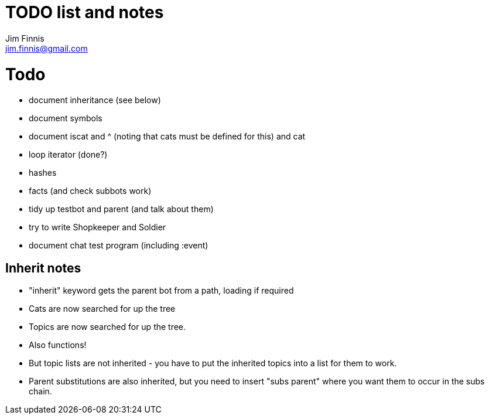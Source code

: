 = TODO list and notes
Jim Finnis <jim.finnis@gmail.com>
// settings
:toc:
:toc-placement!:

= Todo

- document inheritance (see below)
- document symbols
- document iscat and ^ (noting that cats must be defined for this) and cat
- loop iterator (done?)
- hashes
- facts (and check subbots work)
- tidy up testbot and parent (and talk about them)
- try to write Shopkeeper and Soldier
- document chat test program (including :event)



== Inherit notes

- "inherit" keyword gets the parent bot from a path, loading if required
- Cats are now searched for up the tree
- Topics are now searched for up the tree.
- Also functions!
- But topic lists are not inherited - you have to put the inherited topics 
into a list for them to work.
- Parent substitutions are also inherited, but you need to insert
"subs parent" where you want them to occur in the subs chain.

